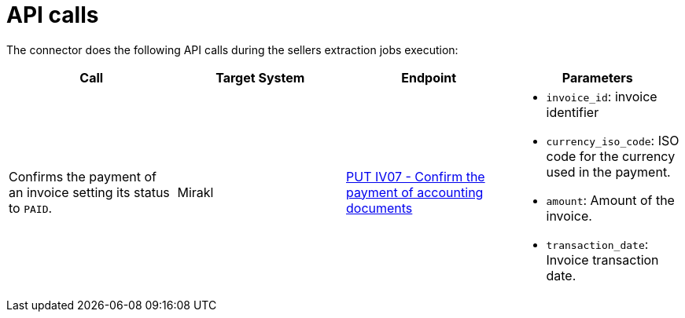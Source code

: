 = API calls

The connector does the following API calls during the sellers extraction jobs execution:

|===
| Call | Target System | Endpoint | Parameters

| Confirms the payment of an invoice setting its status to `PAID`.
| Mirakl
| https://help.mirakl.net/help/api-doc/operator/mmp.html#IV07[PUT IV07 - Confirm the payment of accounting documents]
a| * `invoice_id`: invoice identifier
* `currency_iso_code`: ISO code for the currency used in the payment.
* `amount`: Amount of the invoice.
* `transaction_date`: Invoice transaction date.
|===